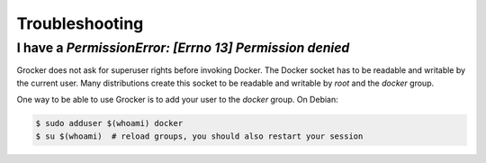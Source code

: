 Troubleshooting
===============

I have a `PermissionError: [Errno 13] Permission denied`
--------------------------------------------------------

Grocker does not ask for superuser rights before invoking Docker. The Docker socket has to be
readable and writable by the current user. Many distributions create this socket to be readable
and writable by *root* and the *docker* group.

One way to be able to use Grocker is to add your user to the *docker* group. On Debian:

.. code-block:: bash

      $ sudo adduser $(whoami) docker
      $ su $(whoami)  # reload groups, you should also restart your session
